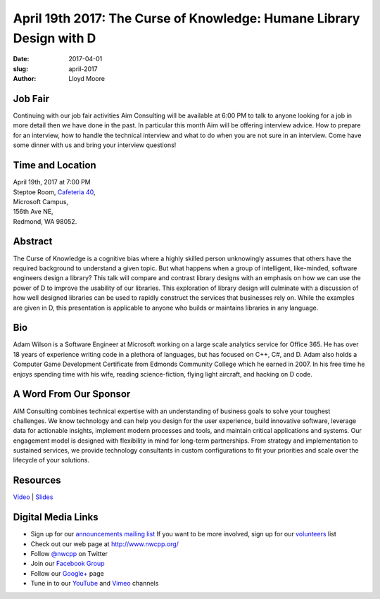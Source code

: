 April 19th 2017: The Curse of Knowledge: Humane Library Design with D
##############################################################################

:date: 2017-04-01
:slug: april-2017
:author: Lloyd Moore

Job Fair
~~~~~~~~~
Continuing with our job fair activities Aim Consulting will be available at 6:00 PM to talk to anyone looking for a job in more detail then we have done in the past. In particular this month Aim will be offering interview advice. How to prepare for an interview, how to handle the technical interview and what to do when you are not sure in an interview. Come have some dinner with us and bring your interview questions!

Time and Location
~~~~~~~~~~~~~~~~~

| April 19th, 2017 at 7:00 PM
| Steptoe Room, `Cafeteria 40 <{filename}/locations/steptoe.rst>`_,
| Microsoft Campus,
| 156th Ave NE,
| Redmond, WA 98052.


Abstract
~~~~~~~~
The Curse of Knowledge is a cognitive bias where a highly skilled person unknowingly assumes that others have the required background to understand a given topic. But what happens when a group of intelligent, like-minded, software engineers design a library? This talk will compare and contrast library designs with an emphasis on how we can use the power of D to improve the usability of our libraries. This exploration of library design will culminate with a discussion of how well designed libraries can be used to rapidly construct the services that businesses rely on. While the examples are given in D, this presentation is applicable to anyone who builds or maintains libraries in any language.


Bio
~~~
Adam Wilson is a Software Engineer at Microsoft working on a large scale analytics service for Office 365. He has over 18 years of experience writing code in a plethora of languages, but has focused on C++, C#, and D. Adam also holds a Computer Game Development Certificate from Edmonds Community College which he earned in 2007. In his free time he enjoys spending time with his wife, reading science-fiction, flying light aircraft, and hacking on D code.


A Word From Our Sponsor
~~~~~~~~~~~~~~~~~~~~~~~
AIM Consulting combines technical expertise with an understanding of business goals to solve your toughest challenges. We know technology and can help you design for the user experience, build innovative software, leverage data for actionable insights, implement modern processes and tools, and maintain critical applications and systems.
Our engagement model is designed with flexibility in mind for long-term partnerships. From strategy and implementation to sustained services, we provide technology consultants in custom configurations to fit your priorities and scale over the lifecycle of your solutions. 
 
Resources
~~~~~~~~~
`Video <https://youtu.be/_grusHT92Eg>`_ |
`Slides </talks/2017/TheCurseOfKnowledge.pptx>`_

Digital Media Links
~~~~~~~~~~~~~~~~~~~
* Sign up for our `announcements mailing list <http://groups.google.com/group/NwcppAnnounce1>`_ If you want to be more involved, sign up for our `volunteers <http://groups.google.com/group/nwcpp-volunteers>`_ list
* Check out our web page at http://www.nwcpp.org/
* Follow `@nwcpp <http://twitter.com/nwcpp>`_ on Twitter
* Join our `Facebook Group <http://www.facebook.com/group.php?gid=344125680930>`_
* Follow our `Google+ <https://plus.google.com/104974891006782790528/>`_ page
* Tune in to our `YouTube <http://www.youtube.com/user/NWCPP>`_ and `Vimeo <https://vimeo.com/nwcpp>`_ channels



